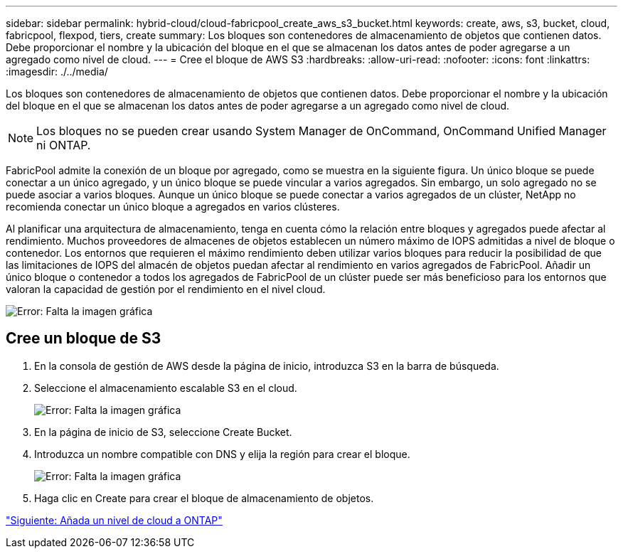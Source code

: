 ---
sidebar: sidebar 
permalink: hybrid-cloud/cloud-fabricpool_create_aws_s3_bucket.html 
keywords: create, aws, s3, bucket, cloud, fabricpool, flexpod, tiers, create 
summary: Los bloques son contenedores de almacenamiento de objetos que contienen datos. Debe proporcionar el nombre y la ubicación del bloque en el que se almacenan los datos antes de poder agregarse a un agregado como nivel de cloud. 
---
= Cree el bloque de AWS S3
:hardbreaks:
:allow-uri-read: 
:nofooter: 
:icons: font
:linkattrs: 
:imagesdir: ./../media/


[role="lead"]
Los bloques son contenedores de almacenamiento de objetos que contienen datos. Debe proporcionar el nombre y la ubicación del bloque en el que se almacenan los datos antes de poder agregarse a un agregado como nivel de cloud.


NOTE: Los bloques no se pueden crear usando System Manager de OnCommand, OnCommand Unified Manager ni ONTAP.

FabricPool admite la conexión de un bloque por agregado, como se muestra en la siguiente figura. Un único bloque se puede conectar a un único agregado, y un único bloque se puede vincular a varios agregados. Sin embargo, un solo agregado no se puede asociar a varios bloques. Aunque un único bloque se puede conectar a varios agregados de un clúster, NetApp no recomienda conectar un único bloque a agregados en varios clústeres.

Al planificar una arquitectura de almacenamiento, tenga en cuenta cómo la relación entre bloques y agregados puede afectar al rendimiento. Muchos proveedores de almacenes de objetos establecen un número máximo de IOPS admitidas a nivel de bloque o contenedor. Los entornos que requieren el máximo rendimiento deben utilizar varios bloques para reducir la posibilidad de que las limitaciones de IOPS del almacén de objetos puedan afectar al rendimiento en varios agregados de FabricPool. Añadir un único bloque o contenedor a todos los agregados de FabricPool de un clúster puede ser más beneficioso para los entornos que valoran la capacidad de gestión por el rendimiento en el nivel cloud.

image:cloud-fabricpool_image10.png["Error: Falta la imagen gráfica"]



== Cree un bloque de S3

. En la consola de gestión de AWS desde la página de inicio, introduzca S3 en la barra de búsqueda.
. Seleccione el almacenamiento escalable S3 en el cloud.
+
image:cloud-fabricpool_image11.png["Error: Falta la imagen gráfica"]

. En la página de inicio de S3, seleccione Create Bucket.
. Introduzca un nombre compatible con DNS y elija la región para crear el bloque.
+
image:cloud-fabricpool_image12.png["Error: Falta la imagen gráfica"]

. Haga clic en Create para crear el bloque de almacenamiento de objetos.


link:cloud-fabricpool_add_a_cloud_tier_to_ontap.html["Siguiente: Añada un nivel de cloud a ONTAP"]

